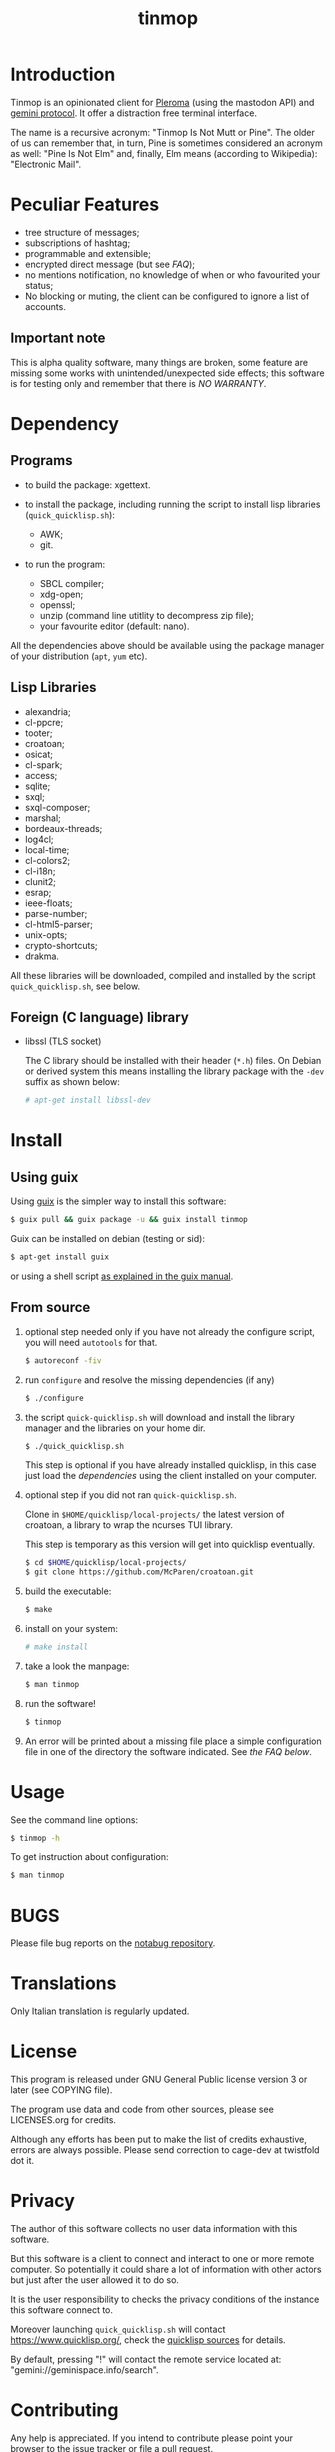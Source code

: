 #+OPTIONS: html-postamble:nil html-preamble:nil
#+AUTHOR:
#+TITLE: tinmop

* Introduction

  Tinmop        is       an        opinionated       client        for
  [[https://pleroma.social/][Pleroma]]  (using the  mastodon API)  and
  [[https://gemini.circumlunar.space/][gemini protocol]].   It offer a
  distraction free terminal interface.

  The name is a recursive acronym:  "Tinmop Is Not Mutt or Pine".  The
  older of us can remember that, in turn, Pine is sometimes considered
  an  acronym as  well:  "Pine Is  Not Elm"  and,  finally, Elm  means
  (according to Wikipedia): "Electronic Mail".

* Peculiar Features

  - tree structure of messages;
  - subscriptions of hashtag;
  - programmable and extensible;
  - encrypted direct message (but see [[FAQ]]);
  - no mentions notification, no knowledge of when or who favourited
    your status;
  - No blocking or muting, the client can be configured to ignore
    a list of accounts.

** Important note

   This  is  alpha quality  software,  many  things are  broken,  some
   feature  are missing  some  works  with unintended/unexpected  side
   effects; this software is for  testing only and remember that there
   is [[NO WARRANTY][NO WARRANTY]].

* Dependency

** Programs

   + to build the package:
     xgettext.

   + to install  the package, including running the  script to install
     lisp libraries (~quick_quicklisp.sh~):
     - AWK;
     - git.

   + to run the program:
     - SBCL compiler;
     - xdg-open;
     - openssl;
     - unzip (command line utitlity to decompress zip file);
     - your favourite editor (default: nano).

All  the dependencies  above  should be  available  using the  package
manager of your distribution (~apt~, ~yum~ etc).

** Lisp Libraries

   - alexandria;
   - cl-ppcre;
   - tooter;
   - croatoan;
   - osicat;
   - cl-spark;
   - access;
   - sqlite;
   - sxql;
   - sxql-composer;
   - marshal;
   - bordeaux-threads;
   - log4cl;
   - local-time;
   - cl-colors2;
   - cl-i18n;
   - clunit2;
   - esrap;
   - ieee-floats;
   - parse-number;
   - cl-html5-parser;
   - unix-opts;
   - crypto-shortcuts;
   - drakma.

   All these libraries  will be downloaded, compiled  and installed by
   the script ~quick_quicklisp.sh~, see below.

** Foreign (C language) library

   - libssl  (TLS socket)

     The  C library  should  be installed  with  their header  (~*.h~)
     files.  On Debian  or derived  system this  means installing  the
     library package with the ~-dev~ suffix as shown below:

     #+BEGIN_SRC sh
     # apt-get install libssl-dev
     #+END_SRC

* Install

** Using guix

   Using [[https://guix.gnu.org/][guix]] is the simpler way to install this software:

   #+BEGIN_SRC sh
   $ guix pull && guix package -u && guix install tinmop
   #+END_SRC

   Guix can be installed on debian (testing or sid):

   #+BEGIN_SRC sh
   $ apt-get install guix
   #+END_SRC

   or using a shell script [[https://guix.gnu.org/manual/en/guix.html#Binary-Installation][as explained in the guix manual]].

** From source
  1. optional step needed only if  you have not already the configure script,
     you will need ~autotools~ for that.

     #+BEGIN_SRC sh
     $ autoreconf -fiv
     #+END_SRC

  2. run ~configure~ and resolve the missing dependencies (if any)

     #+BEGIN_SRC sh
     $ ./configure
     #+END_SRC

  3. the script ~quick-quicklisp.sh~ will download and install the library manager and the
     libraries on your home dir.

     #+BEGIN_SRC sh
     $ ./quick_quicklisp.sh
     #+END_SRC

     This step is optional if you have already installed quicklisp, in
     this case just  load the [[Dependency][dependencies]]
     using  the client installed on your computer.

  4. optional step if you did not ran ~quick-quicklisp.sh~.

     Clone  in ~$HOME/quicklisp/local-projects/~ the latest  version of
     croatoan, a library to wrap the ncurses TUI library.

     This step is temporary as this version will get into quicklisp eventually.
     #+BEGIN_SRC sh
     $ cd $HOME/quicklisp/local-projects/
     $ git clone https://github.com/McParen/croatoan.git
     #+END_SRC

  5. build the executable:

     #+BEGIN_SRC sh
     $ make
     #+END_SRC

  6. install on your system:

     #+BEGIN_SRC sh
     # make install
     #+END_SRC

  7. take a look the manpage:

     #+BEGIN_SRC sh
     $ man tinmop
     #+END_SRC

  8. run the software!

     #+BEGIN_SRC sh
     $ tinmop
     #+END_SRC

  9. An error will be printed about a missing file
     place a simple configuration file in one of the directory the software indicated.
     See [[FAQ][the FAQ below]].

* Usage

  See the command line options:

  #+BEGIN_SRC sh
   $ tinmop -h
  #+END_SRC

  To get instruction about configuration:

  #+BEGIN_SRC sh
   $ man tinmop
  #+END_SRC

* BUGS

  Please file bug reports on  the
  [[https://notabug.org/cage/tinmop/][notabug repository]].

* Translations

  Only Italian translation is regularly updated.

* License

  This program is released under  GNU General Public license version 3
  or later (see COPYING file).

  The  program  use data  and  code  from  other sources,  please  see
  LICENSES.org for credits.

  Although  any efforts  has  been  put to  make  the  list of  credits
  exhaustive,  errors are  always possible.  Please send  correction to
  cage-dev at twistfold dot it.

* Privacy

  The author of  this software collects no user  data information with
  this software.

  But this software is a client to connect and interact to one or more
  remote computer.  So potentially it could share a lot of information
  with other actors but just after the user allowed it to do so.

  It is the user responsibility to checks the privacy conditions of the
  instance this software connect to.

  Moreover    launching     ~quick_quicklisp.sh~     will     contact
  [[https://www.quicklisp.org/]],               check              the
  [[https://beta.quicklisp.org/quicklisp.lisp][quicklisp sources]] for
  details.

  By default, pressing "!" will contact the remote service located at:
  "gemini://geminispace.info/search".

* Contributing

  Any help  is appreciated. If  you intend to contribute  please point
  your  browser to  the
  [[https://notabug.org/cage/tinmop/issues][issue  tracker]] or file a
  [[https://notabug.org/cage/tinmop/pulls][pull request]].

  But, please take a minute to read the file [[./CONTRIBUTING.org]]

* FAQ

  - I just tried to  start the program for the first  time but it give
    me a weird error, what's wrong?

    Did you wrote a configuration file before starting?

    Tinmop  expects  a configuration  file  in  your config  directory
    (usually  ~$HOME/.config/tinmop/~).  This  file  must contains  at
    least  the username  and  the name  of the  instance  you want  to
    connect.

    Example :
    #+BEGIN_SRC text
      # a line starting with a '#' is a comment

      # a file can be included in another with this directive:
      # use "shared.conf"

      # The server instance name
      server = server address

      # your username
      username = username
    #+END_SRC

    If this  file does not exists  or is invalid tinmop  could be used
    just as a gemini client.

    Please check the man page (tinmop(1)) for more information.

  - The ~quick_quicklisp.sh~ script failed  and refuse to start again,
    what can I do?

    If tinmop is the first Common lisp program you have ever installed
    installed,  try to  rename the  directory ~$/HOME/quicklisp~  and,
    then, restart the script.

    If problem persists [[BUGS][contact me]].

  - Is tinmop compatible with mastodon servers?

    Unfortunately no, the  way some API endpoint provide  the toots is
    not  suitable for  this client,  for more  information please  go
    [[https://github.com/tootsuite/mastodon/issues/13817][here]].

    I hope  this will change  in the  future but this  depends entirely
    from the people are developing the server.

  - OK the program is running but how can i use it?

    Press the key ~?~ to get a list of the available keys available.

  - Tinmop crashed! Where can i report that?

    The issue tracker is here:

    [[https://notabug.org/tinmop/issues/]]

    Please also,  if possible, send  the backtrace of the  process. To
    print a  backtrace just  write ~backtrace~  when the  debugger has
    been invoked.

    *Important note*

    The  backtrace can  contains sensitive  and personal  information,
    please  always *carefully  checks* the  backtrace contents  before
    making this information public!

  - Are the encrypted messages secure?

    *No*. First only a symmetric  encryption scheme is implemented (so
    there is a problem of secure  key exchanging). Moreover i am not a
    crypto expert and probably i made  something wrong. Note that i am
    not claiming that the algorithm  (AES256) or the implementation of
    such encrypting  algorithm is flawed  but that, likely,  is flawed
    the code i wrote to use the crypto library in this software.

    So, please do not consider the encrypted message secure at all.

* NO WARRANTY

  tinmop: an humble gemini and pleroma client
  Copyright (C) 2020  cage

  This program is free software: you can redistribute it and/or modify
  it under the terms of the GNU General Public License as published by
  the Free Software Foundation, either version 3 of the License, or
  (at your option) any later version.

  This program is distributed in the hope that it will be useful,
  but WITHOUT ANY WARRANTY; without even the implied warranty of
  MERCHANTABILITY or FITNESS FOR A PARTICULAR PURPOSE.  See the
  GNU General Public License for more details.

  You should have received a copy of the GNU General Public License
  along with this program.
  If not, see [[http://www.gnu.org/licenses/][http://www.gnu.org/licenses/]].

* Acknowledgment

  My deep thanks to the folks that provided us with wonderful SBCL and
  Common lisp libraries.

  In particular i want to thanks the authors of the libraries Croatoan
  and Tooter for their help when I started to develop this program.

  There  are more  people  i borrowed  code and  data  from, they  are
  mentioned in the file LINCENSES.org

  This program  is was born  also with  the help of  CCCP: "Collettivo
  Computer Club Palermo".

  Also thanks to "barbar" for testing of the installation scripts.
